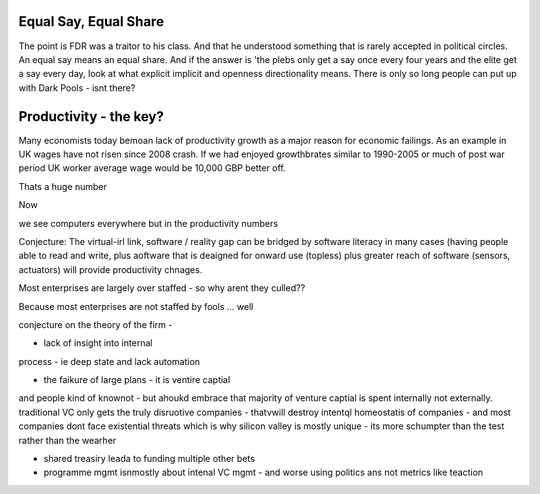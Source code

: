 Equal Say, Equal Share
----------------------

The point is FDR was a traitor to his class.  And that he understood something that is rarely accepted in political circles.  An equal say means an equal share.  And if the answer is 'the plebs only get a say once every four years and the elite get a say every day, look at what explicit implicit and openness directionality means.  There is only so long people can put up with Dark Pools - isnt there? 


Productivity - the key?
-----------------------

Many economists today bemoan lack of productivity growth 
as a major reason for economic failings.  As an example 
in UK wages have not risen since 2008 crash.  If we had enjoyed growthbrates similar to 1990-2005
or much of post war period UK worker average wage would be 10,000 GBP better off.

Thats a huge number 

Now 

we see computers everywhere but in the productivity numbers

Conjecture: The virtual-irl link, software / reality gap
can be bridged by software literacy in many cases (having people able to read and write, plus aoftware that is deaigned for onward use (topless) plus 
greater reach of software (sensors, actuators) will provide productivity chnages.

Most enterprises are largely over staffed - so why arent they culled??

Because most enterprises are not staffed by fools ...
well

conjecture on the theory of the firm - 

- lack of insight into internal
process - ie deep state and lack automation

- the faikure of large plans - it is ventire captial 
and people kind of knownot - but ahoukd embrace that majority of venture captial 
is spent internally not externally.  traditional VC only gets the truly disruotive companies - thatvwill destroy intentql homeostatis of 
companies - and most companies dont face existential threats which is why silicon valley is mostly unique - its more schumpter than the test rather than the wearher

- shared treasiry leada to funding multiple other bets

- programme mgmt isnmostly about intenal VC mgmt - and worse using politics ans not metrics like teaction 


